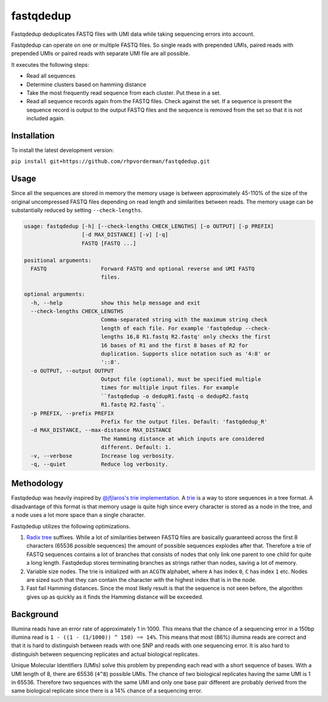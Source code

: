 fastqdedup
==========

Fastqdedup deduplicates FASTQ files with UMI data while taking sequencing
errors into account.

Fastqdedup can operate on one or multiple FASTQ files. So single reads with
prepended UMIs, paired reads with prepended UMIs or paired reads with separate
UMI file are all possible.

It executes the following steps:

+ Read all sequences
+ Determine clusters based on hamming distance
+ Take the most frequently read sequence from each cluster. Put these in a set.
+ Read all sequence records again from the FASTQ files. Check against the set.
  If a sequence is present the sequence record is output to the output FASTQ
  files and the sequence is removed from the set so that it is not included
  again.

Installation
------------
To install the latest development version:

``pip install git+https://github.com/rhpvorderman/fastqdedup.git``

Usage
-----

Since all the sequences are stored in memory the memory usage is between
approximately 45-110% of the size of the original uncompressed FASTQ files
depending on read length and similarities between reads.
The memory usage can be substantially reduced by setting ``--check-lengths``.

.. code-block::

    usage: fastqdedup [-h] [--check-lengths CHECK_LENGTHS] [-o OUTPUT] [-p PREFIX]
                      [-d MAX_DISTANCE] [-v] [-q]
                      FASTQ [FASTQ ...]

    positional arguments:
      FASTQ                 Forward FASTQ and optional reverse and UMI FASTQ
                            files.

    optional arguments:
      -h, --help            show this help message and exit
      --check-lengths CHECK_LENGTHS
                            Comma-separated string with the maximum string check
                            length of each file. For example 'fastqdedup --check-
                            lengths 16,8 R1.fastq R2.fastq' only checks the first
                            16 bases of R1 and the first 8 bases of R2 for
                            duplication. Supports slice notation such as '4:8' or
                            '::8'.
      -o OUTPUT, --output OUTPUT
                            Output file (optional), must be specified multiple
                            times for multiple input files. For example
                            ``fastqdedup -o dedupR1.fastq -o dedupR2.fastq
                            R1.fastq R2.fastq``.
      -p PREFIX, --prefix PREFIX
                            Prefix for the output files. Default: 'fastqdedup_R'
      -d MAX_DISTANCE, --max-distance MAX_DISTANCE
                            The Hamming distance at which inputs are considered
                            different. Default: 1.
      -v, --verbose         Increase log verbosity.
      -q, --quiet           Reduce log verbosity.

Methodology
-----------
Fastqdedup was heavily inspired by `@jfjlaros's trie implementation
<https://github.com/jfjlaros/trie>`_. A `trie
<https://en.wikipedia.org/wiki/Trie>`_ is a way to store sequences in a tree
format. A disadvantage of this format is that memory usage is quite high since
every character is stored as a node in the tree, and a node uses a lot more
space than a single character.

Fastqdedup utilizes the following optimizations.

1. `Radix tree <https://en.wikipedia.org/wiki/Radix_tree>`_ suffixes.
   While a lot of similarities between FASTQ files are
   basically guaranteed across the first 8 characters (65536 possible sequences)
   the amount of possible sequences explodes after that.
   Therefore a trie of FASTQ sequences contains a lot of branches that consists
   of nodes that only link one parent to one child for quite a long length.
   Fastqdedup stores terminating branches as strings rather than nodes, saving
   a lot of memory.
2. Variable size nodes. The trie is initialized with an ``ACGTN`` alphabet, where
   ``A`` has index ``0``, ``C`` has index ``1`` etc. Nodes are sized
   such that they can contain the character with the highest index that is in
   the node.
3. Fast fail Hamming distances. Since the most likely result is that the
   sequence is not seen before, the algorithm gives up as quickly as it finds
   the Hamming distance will be exceeded.

Background
----------
Illumina reads have an error rate of approximately 1 in 1000. This means that
the chance of a sequencing error in a 150bp illumina read is
``1 - ((1 - (1/1000)) ^ 150) ~= 14%``. This means that most (86%) illumina
reads are correct and that it is hard to distinguish between reads with one
SNP and reads with one sequencing error. It is also hard to distinguish between
sequencing replicates and actual biological replicates.

Unique Molecular Identifiers (UMIs) solve this problem by prepending each read
with a short sequence of bases. With a UMI length of 8, there are 65536
(``4^8``) possible UMIs. The chance of two biological replicates having the
same UMI is 1 in 65536. Therefore two sequences with the same UMI and only one
base pair different are probably derived from the same biological replicate
since there is a 14% chance of a sequencing error.

